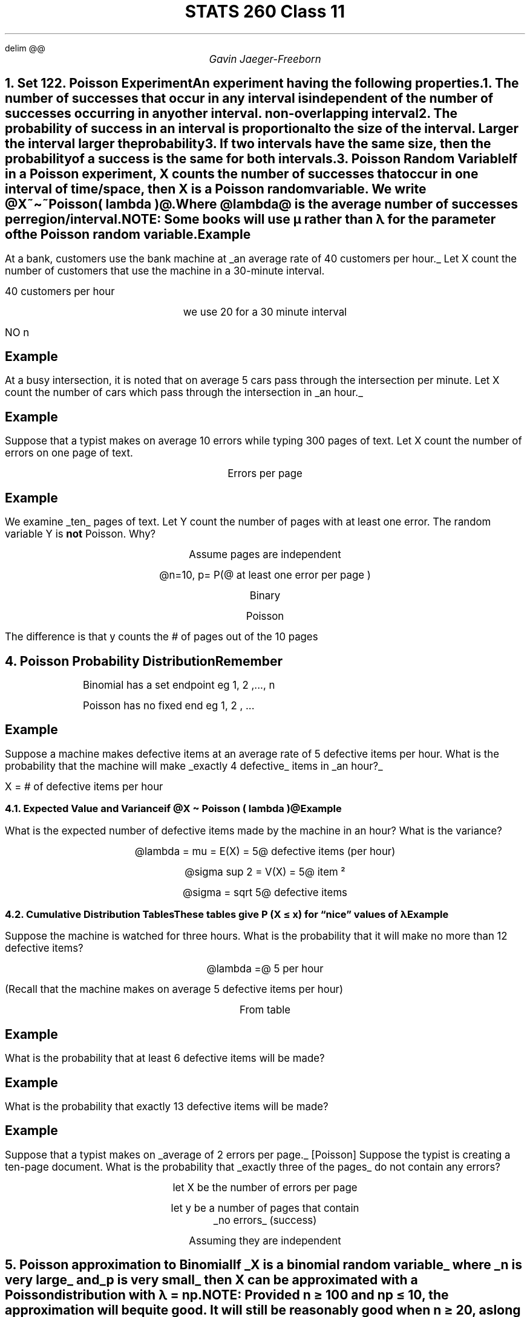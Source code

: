 .EQ
delim @@
.EN
.nr PS 12

.TL
STATS 260 Class 11
.AU
Gavin Jaeger-Freeborn

.NH
.XN "Set 12"
.NH
.XN "Poisson Experiment"
.LP
An experiment having the following properties.
.IP
1. The number of successes that occur in any interval is independent of the number of successes occurring in any other interval. \fI non-overlapping interval \fP
.IP
2. The probability of success in an interval is proportional to the size of the interval. \fILarger the interval larger the probability\fP
.IP
3. If two intervals have the same size, then the probability of a success
is the same for both intervals.
.LP

.NH
.XN "Poisson Random Variable"
.LP
If in a Poisson experiment, \f[I]X\f[P] counts the number of successes that occur in one interval of time/space, then \f[I]X\f[P] is a Poisson random variable. We write @X~\[ti]~Poisson( lambda )@.

Where @lambda@ is the average number of successes per region/interval.

NOTE: Some books will use µ rather than λ for the parameter of the Poisson random variable.

.KS
.SH
Example
.LP
At a bank, customers use the bank machine at
.UL "an average rate of 40 customers per hour."
Let X count the number of customers that use the machine in a 30-minute interval.

40 customers per hour

.EQ
lambda = 40 ~ roman { ~ per ~ hour}
.EN

.CD
we use 20 for a 30 minute interval
.DE

.EQ
X \[ti] Poisson( lambda = 20 )
.EN

.CD
.BX "NO n"
.DE
.KE
.KS
.SH
Example
.LP
At a busy intersection, it is noted that on average 5 cars pass
through the intersection per minute. Let X count the number of cars which pass through the intersection in
.UL "an hour."

.EQ
X \[ti] Poisson ( lambda = 300 )
.EN
.KE

.KS
.SH
Example
.LP
Suppose that a typist makes on average 10 errors while typing
300 pages of text. Let X count the number of errors on one page of text.

.CD
Errors per page
.DE

.EQ
X \[ti] Poisson ( lambda = 10 over 300 )
.EN
.KE
.KS
.SH
Example
.LP
We examine
.UL "ten"
pages of text. Let Y count the number of pages with at least one error. The random variable Y is \f[B]not\f[P] Poisson.
Why?

.CD
Assume pages are independent

@n=10, p= P(@ at least one error per page )

Binary
.DE
.EQ
y \[ti] Bin( 10 , p)
.EN
.CD
Poisson
.DE
.EQ
X\[ti] Poisson( lambda = 1 over 30 )
.EN

.PP
The difference is that y counts the # of pages out of the 10 pages
.KE

.NH
.XN "Poisson Probability Distribution"

.EQ
f(x) = P(X=x) = { e sup {- lambda } lambda sup x } over x!
.EN
.PP
.RS
.SH
Remember
.IP
Binomial has a set endpoint
eg 1, 2 ,..., n
.IP
Poisson has no fixed end
eg 1, 2 , ...
.RE

.KS
.SH
Example
.LP
Suppose a machine makes defective items at an average rate
of 5 defective items per hour. What is the probability that the machine will make
.UL "exactly 4 defective"
items in
.UL "an hour?"

X = # of defective items per hour
.EQ
X \[ti] Poisson ( lambda = 3 )
.EN
.EQ
P(X=4) mark = { e sup -5 cdot 5 sup 4 } over 4!
.EN
.EQ
lineup = 0.1755
.EN
.KE

.NH 2
.XN "Expected Value and Variance"

if @X \[ti] Poisson ( lambda )@

.EQ
E(X) = lambda ~ roman and ~ V(X) = lambda
.EN
.SH
Example
.LP
What is the expected number of defective items made by the
machine in an hour? What is the variance?


.CD
@lambda = mu = E(X) = 5@ defective items (per hour)

@sigma sup 2 = V(X) = 5@ item \[S2]

@sigma = sqrt 5@ defective items
.DE

.NH 2
.XN "Cumulative Distribution Tables"
.LP
These tables give P (X ≤ x) for “nice” values of λ

.SH
Example
.LP
Suppose the machine is watched for three hours. What is the
probability that it will make no more than 12 defective items?

.CD
@lambda =@ 5 per hour
.DE

.EQ
X \[ti] Poisson ( lambda =15)
.EN

(Recall that the machine makes on average 5 defective items per hour)

.CD
From table
.DE

.EQ
P(X<=12) = 0.2676
.EN
.KS
.SH
Example
.LP
What is the probability that at least 6 defective items will be
made?

.EQ
P(X>=6) mark = 1 - P(X<=5)
.EN
.PSPIC table2.eps
.EQ
lineup = 1 - 0.0028
.EN
.EQ
lineup = 0.9972
.EN
.KE
.KS
.SH
Example
.LP
What is the probability that exactly 13 defective items will be
made?

.EQ
P(X=13) = { e sup -15 cdot 15 sup 13 } over 13!
.EN
.EQ
= P(X <= 13 ) - P( X <= 12 )
.EN
.EQ
=  0.3632 - 0.2676
.EN
.EQ
= 0.0956
.EN
.KE
.KS
.SH
Example
.LP
Suppose that a typist makes on
.UL "average of 2 errors per page."
[Poisson] Suppose the typist is creating a ten-page document. What is the probability that
.UL "exactly three of the pages"
do not contain any errors?

.CD
let X be the number of errors per page
.DE

.EQ
X \[ti] Poisson ( lambda = 2 per page )
.EN

.CD
let y be a number of pages that contain
.UL "no errors" " (success)"


Assuming they are independent
.DE
.EQ
y \[ti] Bin ( n = 10, p = P(X=0)) = 0.1353
.EN
.EQ
P(y=3) = left ( pile { 10 above 3 } right ) 0.1353 sup 3 ( 1 - 0.1353 ) sup 7
.EN
.EQ
= 0.1074
.EN
.KE

.NH
.XN "Poisson approximation to Binomial"
.LP
If
.UL "X is a binomial random variable"
where
.UL "n is very large"
and
.UL "p is very small"
then X can be approximated with a Poisson distribution with λ = np.

\f[B]NOTE:\f[P]
Provided n ≥ 100 and np ≤ 10, the approximation will be quite good.
It will still be reasonably good when n ≥ 20, as long as p ≤ 0.05.


.SH
Example
.LP
Brugada syndrome is a rare disease which afflicts 0.02% of the
population. Suppose 10,000 people are selected at random and tested for
Brugada syndrome. What is the probability that no more than 3 of the
tested people will have Brugada syndrome?

.EQ
X \[ti] Bin ( n = 10000 , p = 0.0002 )
.EN
.CD
No table to look up
.EQ
P(X<=3)
.EN
.EQ
~=P(X<=3)
.EN
.EQ
X \[ti] Poisson ( lambda = 10000 times 0.0002 = 2 )
.EN
.EQ
= 0.8571
.EN

.NH
.XN "Sets 13 and 14"

.NH
.XN "Continuous Random Variable"
.LP
A random variable which can assume an uncountable number of values (i.e. some interval of real numbers).

For a random variable, the \f[B]probability distribution\f[P] or \f[B]probability density function\f[P]  (pdf) is a function f (x) satisfying

NOTE: Discrete random variable support is countable
.br
a.k.a finite number of outcomes or countably infinite [Poisson]

.EQ
P(a <= X <= b ) int from a to b f(x) dx
.EN

For any two numbers \f[I]a\f[P] and \f[I]b\f[P] with @a <= b @

Some immediate consequences
.IP
1. @ f(x) >= 0 @ for all \f[I]x\f[P]
.IP
2. @ int from {- inf} to inf f(x) dx = 1@
